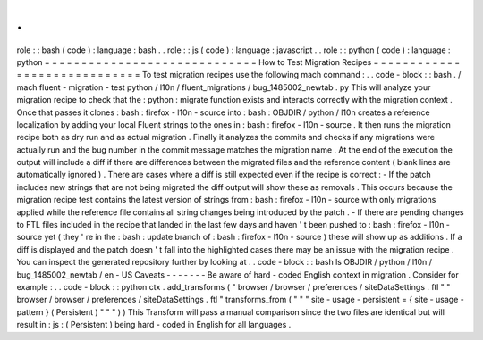 .
.
role
:
:
bash
(
code
)
:
language
:
bash
.
.
role
:
:
js
(
code
)
:
language
:
javascript
.
.
role
:
:
python
(
code
)
:
language
:
python
=
=
=
=
=
=
=
=
=
=
=
=
=
=
=
=
=
=
=
=
=
=
=
=
=
=
=
=
=
How
to
Test
Migration
Recipes
=
=
=
=
=
=
=
=
=
=
=
=
=
=
=
=
=
=
=
=
=
=
=
=
=
=
=
=
=
To
test
migration
recipes
use
the
following
mach
command
:
.
.
code
-
block
:
:
bash
.
/
mach
fluent
-
migration
-
test
python
/
l10n
/
fluent_migrations
/
bug_1485002_newtab
.
py
This
will
analyze
your
migration
recipe
to
check
that
the
:
python
:
migrate
function
exists
and
interacts
correctly
with
the
migration
context
.
Once
that
passes
it
clones
:
bash
:
firefox
-
l10n
-
source
into
:
bash
:
OBJDIR
/
python
/
l10n
creates
a
reference
localization
by
adding
your
local
Fluent
strings
to
the
ones
in
:
bash
:
firefox
-
l10n
-
source
.
It
then
runs
the
migration
recipe
both
as
dry
run
and
as
actual
migration
.
Finally
it
analyzes
the
commits
and
checks
if
any
migrations
were
actually
run
and
the
bug
number
in
the
commit
message
matches
the
migration
name
.
At
the
end
of
the
execution
the
output
will
include
a
diff
if
there
are
differences
between
the
migrated
files
and
the
reference
content
(
blank
lines
are
automatically
ignored
)
.
There
are
cases
where
a
diff
is
still
expected
even
if
the
recipe
is
correct
:
-
If
the
patch
includes
new
strings
that
are
not
being
migrated
the
diff
output
will
show
these
as
removals
.
This
occurs
because
the
migration
recipe
test
contains
the
latest
version
of
strings
from
:
bash
:
firefox
-
l10n
-
source
with
only
migrations
applied
while
the
reference
file
contains
all
string
changes
being
introduced
by
the
patch
.
-
If
there
are
pending
changes
to
FTL
files
included
in
the
recipe
that
landed
in
the
last
few
days
and
haven
'
t
been
pushed
to
:
bash
:
firefox
-
l10n
-
source
yet
(
they
'
re
in
the
:
bash
:
update
branch
of
:
bash
:
firefox
-
l10n
-
source
)
these
will
show
up
as
additions
.
If
a
diff
is
displayed
and
the
patch
doesn
'
t
fall
into
the
highlighted
cases
there
may
be
an
issue
with
the
migration
recipe
.
You
can
inspect
the
generated
repository
further
by
looking
at
.
.
code
-
block
:
:
bash
ls
OBJDIR
/
python
/
l10n
/
bug_1485002_newtab
/
en
-
US
Caveats
-
-
-
-
-
-
-
Be
aware
of
hard
-
coded
English
context
in
migration
.
Consider
for
example
:
.
.
code
-
block
:
:
python
ctx
.
add_transforms
(
"
browser
/
browser
/
preferences
/
siteDataSettings
.
ftl
"
"
browser
/
browser
/
preferences
/
siteDataSettings
.
ftl
"
transforms_from
(
"
"
"
site
-
usage
-
persistent
=
{
site
-
usage
-
pattern
}
(
Persistent
)
"
"
"
)
)
This
Transform
will
pass
a
manual
comparison
since
the
two
files
are
identical
but
will
result
in
:
js
:
(
Persistent
)
being
hard
-
coded
in
English
for
all
languages
.
